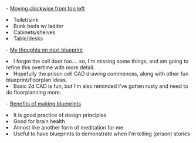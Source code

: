 #+POST-TITLE: prison cell drawing 1
#+TIME: 2025-02-06T21:38:47-05:00
#+SECTION: CAD
#+PUBLIC: YES

#+BEGIN_EXPORT html
<main>
<p><img src="https://booru.gikopoi.com/_images/5b064b28056eb89c95093e353827db44/228%20-%20akai%20blueprint%20cad%20cell%20prison%20prison_cell.png" width="300" height="500" /></p>
<p>- <u>Moving clockwise from top left</u></p>
<li>Toilet/sink</li>
<li>Bunk beds w/ ladder</li>
<li>Cabinets/shelves</li>
<li>Table/desks</li>
<p>- <u>My thoughts on next blueprint</u></p>
<li>I forgot the cell door too.... so, I'm missing some things, and am going to refine this overtime with more detail.</li>
<li>Hopefully the prison cell CAD drawing commences, along with other fun blueprint/floorplan ideas.</li>
<li>Basic 2d CAD is fun, but I'm also reminded I've gotten rusty and need to do floorplanning more.</li>
<p>- <u>Benefits of making blueprints</u></p>
<li>It is good practice of design principles</li>
<li>Good for brain health</li>
<li>Almost like another form of meditation for me</li>
<li>Useful to have blueprints to demonstrate when I'm telling (prison) stories</li>
</main>
#+END_EXPORT
